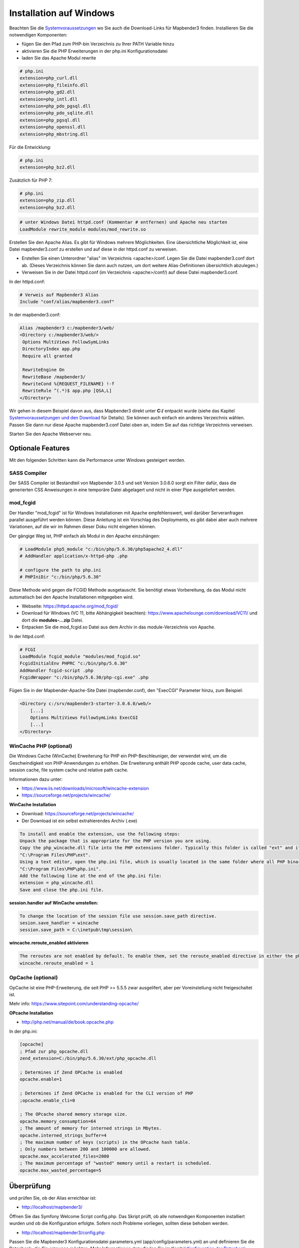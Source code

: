 .. _installation_windows:

Installation auf Windows
########################

Beachten Sie die `Systemvoraussetzungen <systemrequirements.html>`_ wo Sie auch die Download-Links für Mapbender3 finden. Installieren Sie die notwendigen Komponenten:

* fügen Sie den Pfad zum PHP-bin Verzeichnis zu Ihrer PATH Variable hinzu 
* aktivieren Sie die PHP Erweiterungen in der php.ini Konfigurationsdatei
* laden Sie das Apache Modul rewrite

.. code-block:: ini

 # php.ini
 extension=php_curl.dll
 extension=php_fileinfo.dll
 extension=php_gd2.dll
 extension=php_intl.dll
 extension=php_pdo_pgsql.dll
 extension=php_pdo_sqlite.dll
 extension=php_pgsql.dll
 extension=php_openssl.dll
 extension=php_mbstring.dll


Für die Entwicklung:

.. code-block:: ini

 # php.ini
 extension=php_bz2.dll


Zusätzlich für PHP 7:

.. code-block:: ini

 # php.ini
 extension=php_zip.dll
 extension=php_bz2.dll
  

.. code-block:: apache

    # unter Windows Datei httpd.conf (Kommentar # entfernen) und Apache neu starten
    LoadModule rewrite_module modules/mod_rewrite.so

Erstellen Sie den Apache Alias. Es gibt für Windows mehrere Möglichkeiten. Eine übersichtliche Möglichkeit ist, eine Datei mapbender3.conf zu erstellen und auf diese in der httpd.conf zu verweisen.

* Erstellen Sie einen Unterordner "alias" im Verzeichnis <apache>/conf. Legen Sie die Datei mapbender3.conf dort ab. (Dieses Verzeichnis können Sie dann auch nutzen, um dort weitere Alias-Definitionen übersichtlich abzulegen.)
* Verweisen Sie in der Datei httpd.conf (im Verzeichnis <apache>/conf/) auf diese Datei mapbender3.conf.

In der httpd.conf:

.. code-block:: apache

                # Verweis auf Mapbender3 Alias
                Include "conf/alias/mapbender3.conf"

In der mapbender3.conf:
  
.. code-block:: apache

 Alias /mapbender3 c:/mapbender3/web/
 <Directory c:/mapbender3/web/>
  Options MultiViews FollowSymLinks
  DirectoryIndex app.php
  Require all granted
 
  RewriteEngine On
  RewriteBase /mapbender3/
  RewriteCond %{REQUEST_FILENAME} !-f
  RewriteRule ^(.*)$ app.php [QSA,L]
 </Directory>

Wir gehen in diesem Beispiel davon aus, dass Mapbender3 direkt unter **C:/** entpackt wurde (siehe das Kapitel `Systemvoraussetzungen und den Download <systemrequirements.html#download-von-mapbender3>`_ für Details). Sie können auch einfach ein anderes Verzeichnis wählen. Passen Sie dann nur diese Apache mapbender3.conf Datei oben an, indem Sie auf das richtige Verzeichnis verweisen.

Starten Sie den Apache Webserver neu.


Optionale Features
==================

Mit den folgenden Schritten kann die Performance unter Windows gesteigert werden.


SASS Compiler
-------------

Der SASS Compiler ist Bestandteil von Mapbender 3.0.5 und seit Version 3.0.6.0 sorgt ein Filter dafür, dass die generierten CSS Anweisungen in eine temporäre Datei abgelagert und nicht in einer Pipe ausgeliefert werden.



mod_fcgid
---------

Der Handler "mod_fcgid" ist für Windows Installationen mit Apache empfehlenswert, weil darüber Serveranfragen parallel ausgeführt werden können. Diese Anleitung ist ein Vorschlag des Deployments, es gibt dabei aber auch mehrere Variationen, auf die wir im Rahmen dieser Doku nicht eingehen können.

Der gängige Weg ist, PHP einfach als Modul in den Apache einzuhängen:

.. code-block:: apache

                # LoadModule php5_module "c:/bin/php/5.6.30/php5apache2_4.dll"
                # AddHandler application/x-httpd-php .php

                # configure the path to php.ini
                # PHPIniDir "c:/bin/php/5.6.30"


Diese Methode wird gegen die FCGID Methode ausgetauscht. Sie benötigt etwas Vorbereitung, da das Modul nicht automatisch bei den Apache Installationen mitgegeben wird.

* Webseite: https://httpd.apache.org/mod_fcgid/
* Download für Windows (VC 11, bitte Abhängigkeit beachten): https://www.apachelounge.com/download/VC11/ und dort die **modules-...zip** Datei.
* Entpacken Sie die mod_fcgid.so Datei aus dem Archiv in das module-Verzeichnis von Apache.

In der httpd.conf:

.. code-block:: apache

                # FCGI
                LoadModule fcgid_module "modules/mod_fcgid.so"
                FcgidInitialEnv PHPRC "c:/bin/php/5.6.30"
                AddHandler fcgid-script .php
                FcgidWrapper "c:/bin/php/5.6.30/php-cgi.exe" .php


Fügen Sie in der Mapbender-Apache-Site Datei (mapbender.conf), den "ExecCGI" Parameter hinzu, zum Beispiel:

.. code-block:: apache

                <Directory c:/srv/mapbender3-starter-3.0.6.0/web/>
                    [...]
                    Options MultiViews FollowSymLinks ExecCGI
                    [...]
                </Directory>



WinCache PHP (optional)
-----------------------

Die Windows Cache (WinCache) Erweiterung für PHP ein PHP-Beschleuniger, der verwendet wird, um die Geschwindigkeit von PHP-Anwendungen zu erhöhen. Die Erweiterung enthält PHP opcode cache, user data cache, session cache, file system cache und relative path cache.


Informationen dazu unter:

- https://www.iis.net/downloads/microsoft/wincache-extension
- https://sourceforge.net/projects/wincache/

**WinCache Installation**

- Download: https://sourceforge.net/projects/wincache/
- Der Download ist ein selbst extrahierendes Archiv (.exe)

.. code-block:: txt
                
                To install and enable the extension, use the following steps:
                Unpack the package that is appropriate for the PHP version you are using.
                Copy the php_wincache.dll file into the PHP extensions folder. Typically this folder is called "ext" and it is located in the same folder with all PHP binary files. For example:
                "C:\Program Files\PHP\ext".
                Using a text editor, open the php.ini file, which is usually located in the same folder where all PHP binary files are. For example:
                "C:\Program Files\PHP\php.ini".
                Add the following line at the end of the php.ini file:
                extension = php_wincache.dll
                Save and close the php.ini file.


**session.handler auf WinCache umstellen:**

.. code-block:: txt
                
                To change the location of the session file use session.save_path directive.
                sesion.save_handler = wincache
                session.save_path = C:\inetpub\tmp\session\


**wincache.reroute_enabled aktivieren**

.. code-block:: txt
                
                The reroutes are not enabled by default. To enable them, set the reroute_enabled directive in either the php.ini or the .user.ini.
                wincache.reroute_enabled = 1


OpCache (optional)
------------------

OpCache ist eine PHP-Erweiterung, die seit PHP >= 5.5.5 zwar ausgelifert, aber per Voreinstellung nicht freigeschaltet ist.

Mehr info: https://www.sitepoint.com/understanding-opcache/


**OPcache Installation**

- http://php.net/manual/de/book.opcache.php

In der php.ini:


.. code-block:: ini
                
                [opcache]
                ; Pfad zur php_opcache.dll
                zend_extension=C:/bin/php/5.6.30/ext/php_opcache.dll

                ; Determines if Zend OPCache is enabled
                opcache.enable=1
 
                ; Determines if Zend OPCache is enabled for the CLI version of PHP
                ;opcache.enable_cli=0
 
                ; The OPcache shared memory storage size.
                opcache.memory_consumption=64
                ; The amount of memory for interned strings in Mbytes.
                opcache.interned_strings_buffer=4
                ; The maximum number of keys (scripts) in the OPcache hash table.
                ; Only numbers between 200 and 100000 are allowed.
                opcache.max_accelerated_files=2000
                ; The maximum percentage of "wasted" memory until a restart is scheduled.
                opcache.max_wasted_percentage=5
                



Überprüfung
===========

und prüfen Sie, ob der Alias erreichbar ist:

* http://localhost/mapbender3/

Öffnen Sie das Symfony Welcome Script config.php. Das Skript prüft, ob alle notwendigen Komponenten installiert wurden und ob die Konfiguration erfolgte. Sofern noch Probleme vorliegen, sollten diese behoben werden.
 
* http://localhost/mapbender3/config.php


.. image:: ../../../figures/mapbender3_symfony_check_configphp.png
     :scale: 80 

Passen Sie die Mapbender3 Konfigurationsdatei parameters.yml (app/config/parameters.yml) an und definieren Sie die Datenbank, die Sie erzeugen möchten. Mehr Informationen dazu finden Sie im Kapitel `Konfiguration der Datenbank <../database.html>`_.

.. code-block:: yaml

    database_driver:   pdo_pgsql
    database_host:     localhost
    database_port:     5432
    database_name:     mapbender3
    database_path:     ~
    database_user:     postgres
    database_password: geheim

Rufen Sie die app/console Befehle über die php.exe auf. Hierzu müssen Sie ein Standardeingabefenster öffnen.

.. code-block:: text
 
 c:
 cd mapbender3
 php.exe app/console doctrine:database:create
 php.exe app/console doctrine:schema:create
 php.exe app/console assets:install web
 php.exe app/console fom:user:resetroot
 php.exe app/console doctrine:fixtures:load --fixtures=./mapbender/src/Mapbender/CoreBundle/DataFixtures/ORM/Epsg/ --append
 php.exe app/console doctrine:fixtures:load --fixtures=./mapbender/src/Mapbender/CoreBundle/DataFixtures/ORM/Application/ --append


Hiermit ist die Installation von Mapbender3 fertig.





Prüfen Sie die config.php erneut 

* http://localhost/mapbender3/config.php


Sie können Mapbender3 nun nutzen. Starten Sie Mapbender3 im Entwicklermodus, indem Sie das Skript app_dev.php aufrufen.

* http://localhost/mapbender3/app_dev.php

**Hinweis:** Klicken Sie auf den Login-Link oben rechts, um zur Abmeldung zu gelangen. Melden Sie sich mit dem neu erstellten Benutzer an. 

Wenn Sie mehr über Mapbender3 erfahren möchten, schauen Sie sich das `Mapbender3 Quickstart Dokument <../quickstart.html>`_ an.

